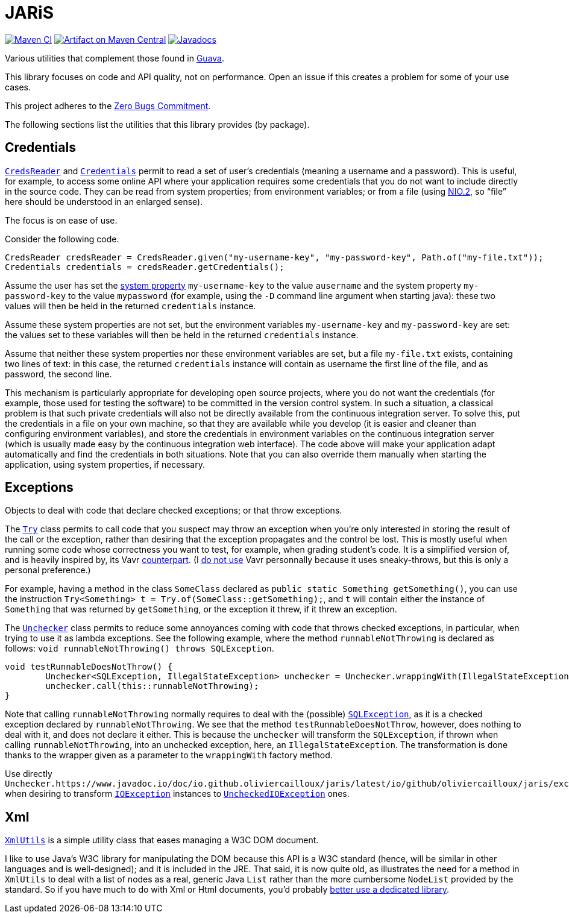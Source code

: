 = JARiS
:groupId: io.github.oliviercailloux
:artifactId: jaris
:repository: JARiS

image:https://github.com/oliviercailloux/{artifactId}/workflows/Maven%20CI/badge.svg["Maven CI", link="https://github.com/oliviercailloux/{repository}/actions"]
image:https://maven-badges.herokuapp.com/maven-central/{groupId}/{artifactId}/badge.svg["Artifact on Maven Central", link="http://search.maven.org/#search%7Cga%7C1%7Cg%3A%22{groupId}%22%20a%3A%22{artifactId}%22"]
image:http://www.javadoc.io/badge/{groupId}/{artifactId}.svg["Javadocs", link="http://www.javadoc.io/doc/{groupId}/{artifactId}"]

Various utilities that complement those found in https://guava.dev/[Guava].

This library focuses on code and API quality, not on performance. Open an issue if this creates a problem for some of your use cases.

This project adheres to the https://github.com/classgraph/classgraph/blob/master/Zero-Bugs-Commitment.md[Zero Bugs Commitment].

The following sections list the utilities that this library provides (by package).

== Credentials
https://www.javadoc.io/doc/io.github.oliviercailloux/jaris/latest/io/github/oliviercailloux/jaris/credentials/CredsReader.html[`CredsReader`] and https://www.javadoc.io/doc/io.github.oliviercailloux/jaris/latest/io/github/oliviercailloux/jaris/credentials/Credentials.html[`Credentials`] permit to read a set of user’s credentials (meaning a username and a password). This is useful, for example, to access some online API where your application requires some credentials that you do not want to include directly in the source code. They can be read from system properties; from environment variables; or from a file (using https://docs.oracle.com/javase/tutorial/essential/io/fileio.html[NIO.2], so “file” here should be understood in an enlarged sense).

The focus is on ease of use.

Consider the following code.

[source, java]
----
CredsReader credsReader = CredsReader.given("my-username-key", "my-password-key", Path.of("my-file.txt"));
Credentials credentials = credsReader.getCredentials();
----

Assume the user has set the https://stackoverflow.com/a/7054981[system property] `my-username-key` to the value `ausername` and the system property `my-password-key` to the value `mypassword` (for example, using the `-D` command line argument when starting java): these two values will then be held in the returned `credentials` instance.

Assume these system properties are not set, but the environment variables `my-username-key` and `my-password-key` are set: the values set to these variables will then be held in the returned `credentials` instance.

Assume that neither these system properties nor these environment variables are set, but a file `my-file.txt` exists, containing two lines of text: in this case, the returned `credentials` instance will contain as username the first line of the file, and as password, the second line.

This mechanism is particularly appropriate for developing open source projects, where you do not want the credentials (for example, those used for testing the software) to be committed in the version control system. In such a situation, a classical problem is that such private credentials will also not be directly available from the continuous integration server. To solve this, put the credentials in a file on your own machine, so that they are available while you develop (it is easier and cleaner than configuring environment variables), and store the credentials in environment variables on the continuous integration server (which is usually made easy by the continuous integration web interface). The code above will make your application adapt automatically and find the credentials in both situations. Note that you can also override them manually when starting the application, using system properties, if necessary.

== Exceptions
Objects to deal with code that declare checked exceptions; or that throw exceptions.

The https://www.javadoc.io/doc/io.github.oliviercailloux/jaris/latest/io/github/oliviercailloux/jaris/exceptions/Try.html[`Try`] class permits to call code that you suspect may throw an exception when you’re only interested in storing the result of the call or the exception, rather than desiring that the exception propagates and the control be lost. This is mostly useful when running some code whose correctness you want to test, for example, when grading student’s code. It is a simplified version of, and is heavily inspired by, its Vavr https://www.vavr.io/vavr-docs/[counterpart]. (I https://github.com/oliviercailloux/java-course/blob/master/Libs.adoc[do not use] Vavr personnally because it uses sneaky-throws, but this is only a personal preference.)

For example, having a method in the class `SomeClass` declared as `public static Something getSomething()`, you can use the instruction `Try<Something> t = Try.of(SomeClass::getSomething);`, and `t` will contain either the instance of `Something` that was returned by `getSomething`, or the exception it threw, if it threw an exception.

The https://www.javadoc.io/doc/io.github.oliviercailloux/jaris/latest/io/github/oliviercailloux/jaris/exceptions/Unchecker.html[`Unchecker`] class permits to reduce some annoyances coming with code that throws checked exceptions, in particular, when trying to use it as lambda exceptions. See the following example, where the method `runnableNotThrowing` is declared as follows: `void runnableNotThrowing() throws SQLException`.

[source, java]
----
void testRunnableDoesNotThrow() {
	Unchecker<SQLException, IllegalStateException> unchecker = Unchecker.wrappingWith(IllegalStateException::new);
	unchecker.call(this::runnableNotThrowing);
}
----

Note that calling `runnableNotThrowing` normally requires to deal with the (possible) https://docs.oracle.com/en/java/javase/12/docs/api/java.sql/java/sql/SQLException.html[`SQLException`], as it is a checked exception declared by `runnableNotThrowing`. We see that the method `testRunnableDoesNotThrow`, however, does nothing to deal with it, and does not declare it either. This is because the `unchecker` will transform the `SQLException`, if thrown when calling `runnableNotThrowing`, into an unchecked exception, here, an `IllegalStateException`. The transformation is done thanks to the wrapper given as a parameter to the `wrappingWith` factory method.

Use directly `Unchecker.https://www.javadoc.io/doc/io.github.oliviercailloux/jaris/latest/io/github/oliviercailloux/jaris/exceptions/Unchecker.html[IO_UNCHECKER]` when desiring to transform https://docs.oracle.com/en/java/javase/12/docs/api/java.base/java/io/IOException.html[`IOException`] instances to https://docs.oracle.com/en/java/javase/12/docs/api/java.base/java/io/UncheckedIOException.html[`UncheckedIOException`] ones.

== Xml
https://www.javadoc.io/doc/io.github.oliviercailloux/jaris/latest/io/github/oliviercailloux/jaris/xml/XmlUtils.html[`XmlUtils`] is a simple utility class that eases managing a W3C DOM document.

I like to use Java’s W3C library for manipulating the DOM because this API is a W3C standard (hence, will be similar in other languages and is well-designed); and it is included in the JRE. That said, it is now quite old, as illustrates the need for a method in `XmlUtils` to deal with a list of nodes as a real, generic Java `List` rather than the more cumbersome `NodeList` provided by the standard. So if you have much to do with Xml or Html documents, you’d probably https://github.com/oliviercailloux/java-course/blob/master/Libs.adoc[better use a dedicated library].
